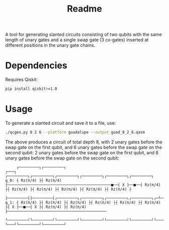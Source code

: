 #+title: Readme

A tool for generating slanted circuits consisting of two qubits with the same length of unary gates and a single swap gate (3 cx-gates) inserted at different positions in the unary gate chains.

* Dependencies
Requires Qiskit:
#+begin_src sh
pip install qiskit>=1.0
#+end_src

* Usage

To generate a slanted circuit and save it to a file, use:
#+begin_src sh
./qcgen.py 8 2 6 --platform guadalupe --output guad_8_2_6.qasm
#+end_src
The above produces a circuit of total depth 8, with 2 unary gates before the swap gate on the first qubit, and 6 unary gates before the swap gate on the second qubit: 2 unary gates before the swap gate on the first qubit, and 6 unary gates before the swap gate on the second qubit:
#+begin_src
     ┌─────────┐┌─────────┐                                                 ┌───┐     ┌─────────┐┌─────────┐┌─────────┐┌─────────┐┌─────────┐┌─────────┐
q_0: ┤ Rz(π/4) ├┤ Rz(π/4) ├──────────────────────────────────────────────■──┤ X ├──■──┤ Rz(π/4) ├┤ Rz(π/4) ├┤ Rz(π/4) ├┤ Rz(π/4) ├┤ Rz(π/4) ├┤ Rz(π/4) ├
     ├─────────┤├─────────┤┌─────────┐┌─────────┐┌─────────┐┌─────────┐┌─┴─┐└─┬─┘┌─┴─┐├─────────┤├─────────┤└─────────┘└─────────┘└─────────┘└─────────┘
q_1: ┤ Rz(π/4) ├┤ Rz(π/4) ├┤ Rz(π/4) ├┤ Rz(π/4) ├┤ Rz(π/4) ├┤ Rz(π/4) ├┤ X ├──■──┤ X ├┤ Rz(π/4) ├┤ Rz(π/4) ├────────────────────────────────────────────
     └─────────┘└─────────┘└─────────┘└─────────┘└─────────┘└─────────┘└───┘     └───┘└─────────┘└─────────┘
#+end_src
